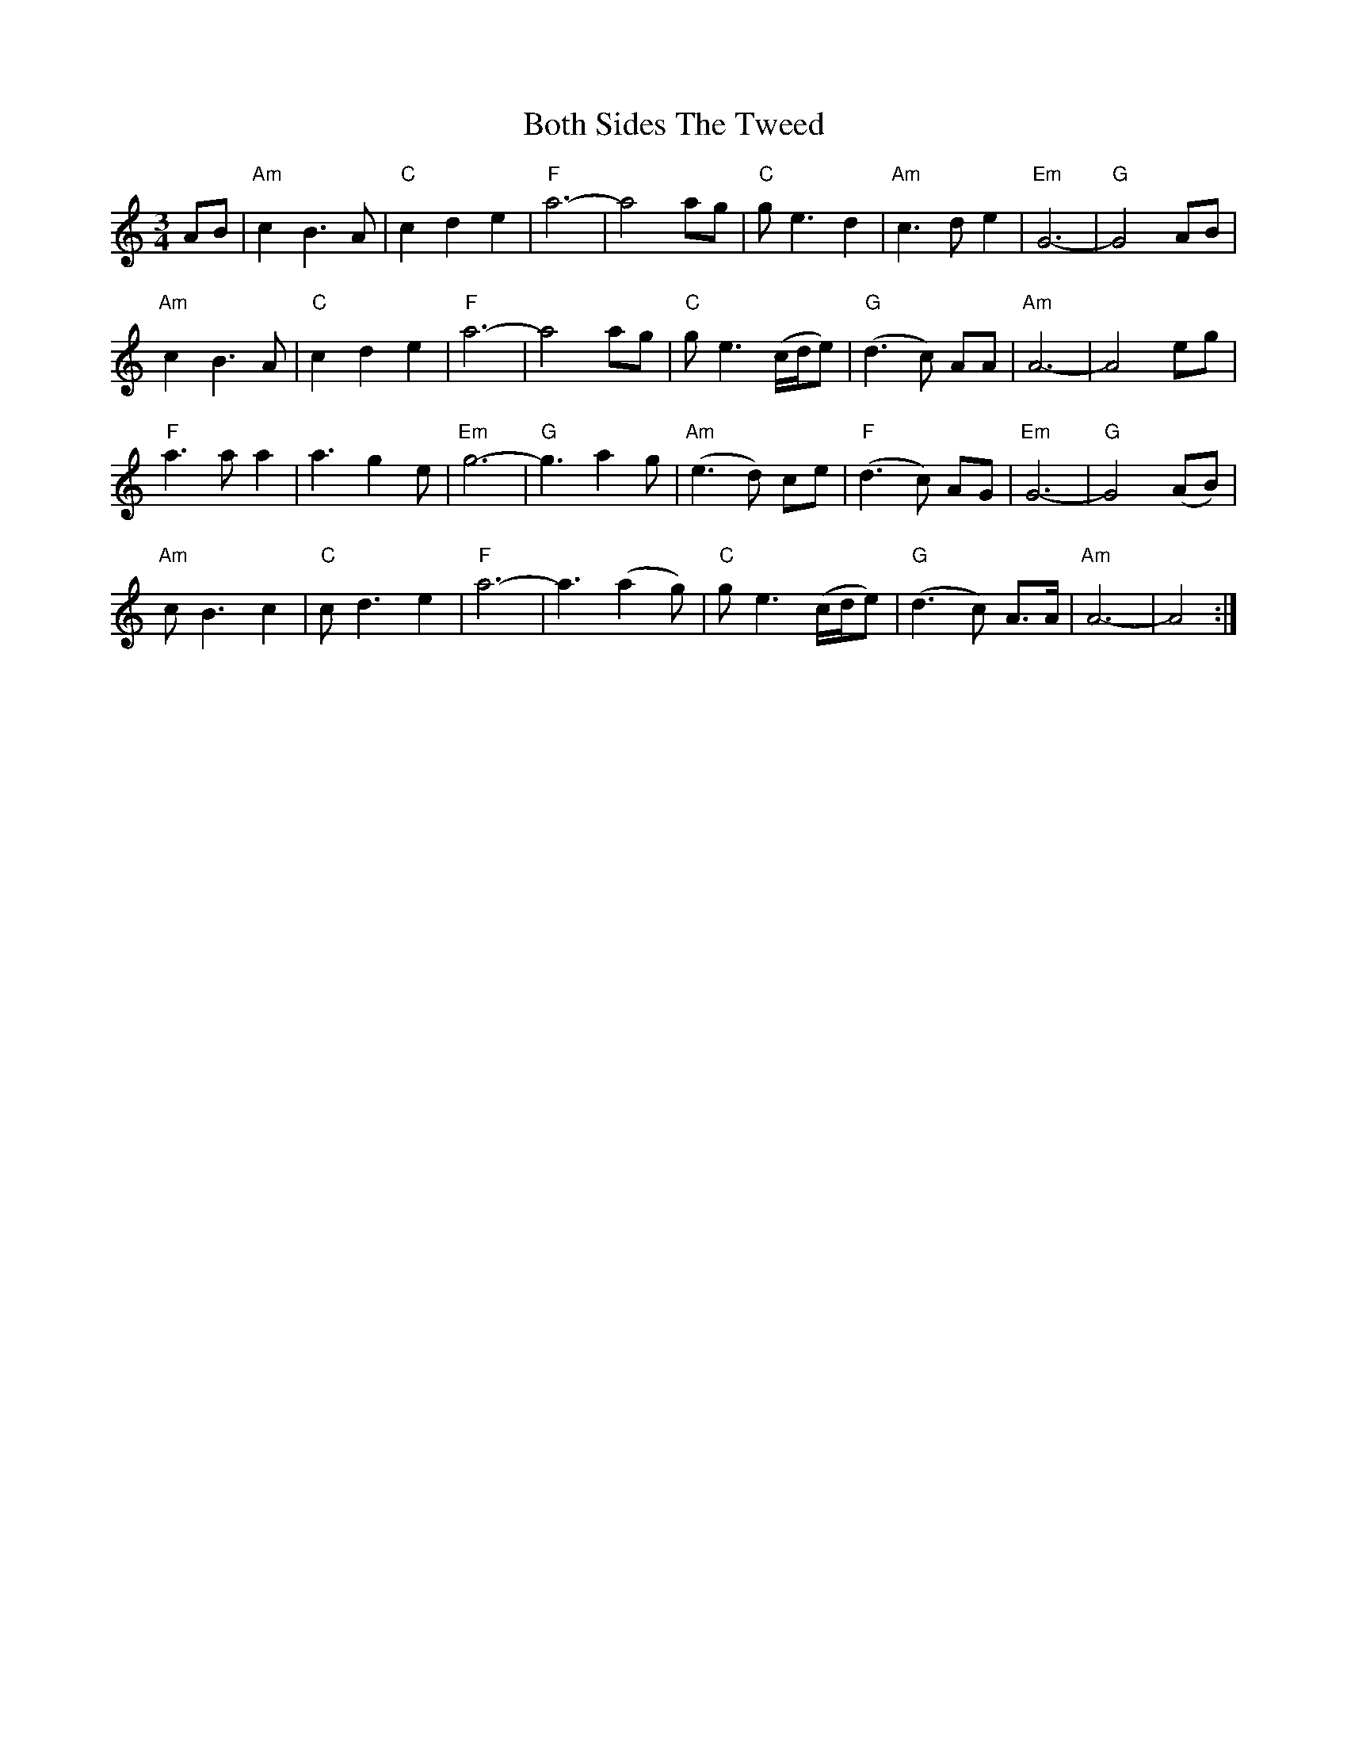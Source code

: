 X: 4572
T: Both Sides The Tweed
R: waltz
M: 3/4
K: Aminor
AB|"Am"c2 B3A|"C"c2 d2 e2|"F"a6-|a4 ag|"C"ge3 d2|"Am"c3d e2|"Em"G6-|"G"G4AB|
"Am"c2 B3A|"C"c2 d2 e2|"F"a6-|a4 ag|"C"ge3 (c/d/e)|"G"(d3c) AA|"Am"A6-|A4 eg|
"F"a3a a2|a3 g2e|"Em"g6-|"G"g3 a2g|"Am"(e3d) ce|"F"(d3c) AG|"Em"G6-|"G"G4 (AB)|
"Am"cB3 c2|"C"cd3 e2|"F"a6-|a3 (a2g)|"C"ge3 (c/d/e)|"G"(d3c) A>A|"Am"A6-|A4:|

